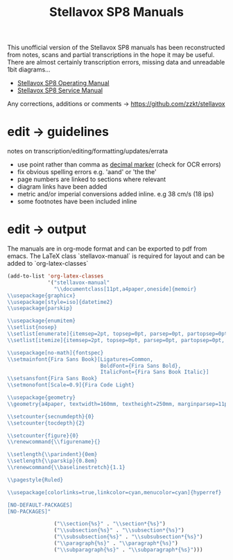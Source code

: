 # -*- mode: org; coding: utf-8; -*-
#+author:
#+title: Stellavox SP8 Manuals

This unofficial version of the Stellavox SP8 manuals has been reconstructed from notes, scans and partial transcriptions in the hope it may be useful. There are almost certainly transcription errors, missing data and unreadable 1bit diagrams…

- [[https://github.com/zzkt/stellavox/raw/endless/Stellavox%20SP8%20Operating%20Manual.pdf][Stellavox SP8 Operating Manual]]
- [[https://github.com/zzkt/stellavox/raw/endless/Stellavox%20SP8%20Service%20Manual.pdf][Stellavox SP8 Service Manual]]

Any corrections, additions or comments → https://github.com/zzkt/stellavox

[[file:img/stellavox_sp8-4.jpg]]

* edit → guidelines

notes on transcription/editing/formatting/updates/errata
 - use point rather than comma as [[https://en.wikipedia.org/wiki/Decimal_separator][decimal marker]] (check for OCR errors)
 - fix obvious spelling errors e.g. 'aand' or 'the the'
 - page numbers are linked to sections where relevant
 - diagram links have been added
 -  metric and/or imperial conversions added inline. e.g 38 cm/s (18 ips)
 - some footnotes have been included inline

* edit → output

The manuals are in org-mode format and can be exported to pdf from emacs. The LaTeX class `stellavox-manual` is required for  layout and can be added to `org-latex-classes`

#+BEGIN_SRC emacs-lisp :results output silent
(add-to-list 'org-latex-classes
             '("stellavox-manual"
               "\\documentclass[11pt,a4paper,oneside]{memoir}
\\usepackage{graphicx}
\\usepackage[style=iso]{datetime2}
\\usepackage{parskip}

\\usepackage{enumitem}
\\setlist{nosep}
\\setlist[enumerate]{itemsep=2pt, topsep=0pt, parsep=0pt, partopsep=0pt, leftmargin=2em}
\\setlist[itemize]{itemsep=2pt, topsep=0pt, parsep=0pt, partopsep=0pt, leftmargin=2em}

\\usepackage[no-math]{fontspec}
\\setmainfont{Fira Sans Book}[Ligatures=Common,
                              BoldFont={Fira Sans Bold},
                              ItalicFont={Fira Sans Book Italic}]
\\setsansfont{Fira Sans Book}
\\setmonofont[Scale=0.9]{Fira Code Light}

\\usepackage{geometry}
\\geometry{a4paper, textwidth=160mm, textheight=250mm, marginparsep=11pt, marginparwidth=15mm}

\\setcounter{secnumdepth}{0}
\\setcounter{tocdepth}{2}

\\setcounter{figure}{0}
\\renewcommand{\\figurename}{}

\\setlength{\\parindent}{0em}
\\setlength{\\parskip}{0.8em}
\\renewcommand{\\baselinestretch}{1.1}

\\pagestyle{Ruled}

\\usepackage[colorlinks=true,linkcolor=cyan,menucolor=cyan]{hyperref}

[NO-DEFAULT-PACKAGES]
[NO-PACKAGES]"

               ("\\section{%s}" . "\\section*{%s}")
               ("\\subsection{%s}" . "\\subsection*{%s}")
               ("\\subsubsection{%s}" . "\\subsubsection*{%s}")
               ("\\paragraph{%s}" . "\\paragraph*{%s}")
               ("\\subparagraph{%s}" . "\\subparagraph*{%s}")))
#+END_SRC
